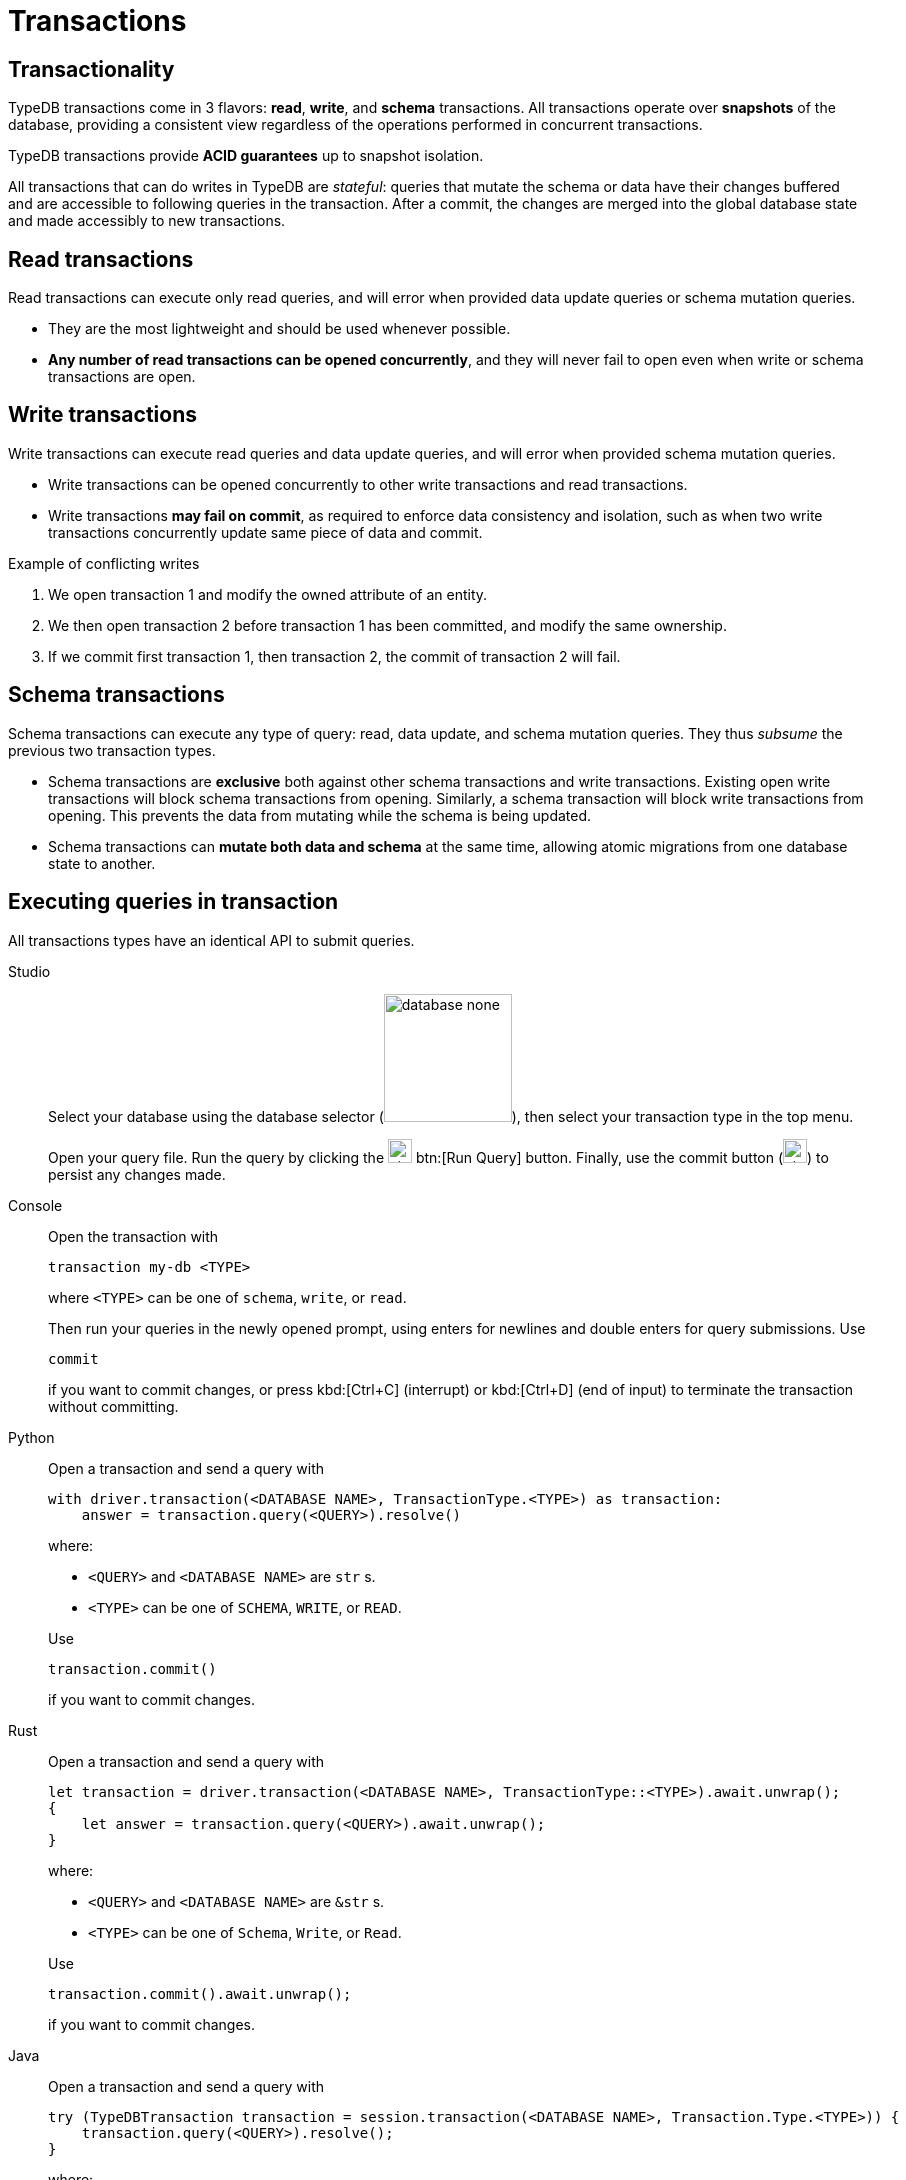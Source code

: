 = Transactions
:page-aliases: {page-version}@home::acid.adoc, {page-version}@manual::connecting/session.adoc, {page-version}@manual::connecting/transaction.adoc

== Transactionality

TypeDB transactions come in 3 flavors: *read*, *write*, and *schema* transactions. All transactions operate over *snapshots* of the database, providing a consistent view regardless of the operations performed in concurrent transactions.

TypeDB transactions provide *ACID guarantees* up to snapshot isolation.

All transactions that can do writes in TypeDB are __stateful__: queries that mutate the schema or data
have their changes buffered and are accessible to following queries in the transaction. After a commit,
the changes are merged into the global database state and made accessibly to new transactions.

== Read transactions

Read transactions can execute only read queries, and will error when provided data update queries or schema mutation queries.

* They are the most lightweight and should be used whenever possible.
* *Any number of read transactions can be opened concurrently*, and they
will never fail to open even when write or schema transactions are open.

== Write transactions

Write transactions can execute read queries and data update queries, and will error when provided schema mutation queries.

* Write transactions can be opened concurrently to other write transactions and read transactions.
* Write transactions *may fail on commit*, as required to enforce data consistency and isolation, such as when two write transactions concurrently update same piece of data and commit.

.Example of conflicting writes
[caption=""]
====
1. We open transaction 1 and modify the owned attribute of an entity.

2. We then open transaction 2 before transaction 1 has been committed, and modify the same ownership.

3. If we commit first transaction 1, then transaction 2, the commit of transaction 2 will fail.
====

== Schema transactions

Schema transactions can execute any type of query: read, data update, and schema mutation queries. They thus _subsume_ the previous two transaction types.

* Schema transactions are *exclusive* both against other schema transactions and write transactions. Existing open write transactions will block schema transactions from opening. Similarly, a schema transaction will block write transactions from opening.
This prevents the data from mutating while the schema is being updated.

* Schema transactions can *mutate both data and schema* at the same time, allowing atomic migrations from one database state to another.

== Executing queries in transaction

All transactions types have an identical API to submit queries.

[tabs]
====
Studio::
+
--
Select your database using the database selector (image:{page-component-version}@home::studio-icons/database-none.png[width=128]), then
select your transaction type in the top menu.

Open your query file.
Run the query by clicking the image:{page-version}@home::studio-icons/svg/studio_run.svg[width=24] btn:[Run Query] button.
Finally, use the commit button (image:{page-version}@home::studio-icons/svg/studio_check.svg[width=24]) to persist any changes made.
--

Console::
+
--
Open the transaction with

----
transaction my-db <TYPE>
----

where `<TYPE>` can be one of `schema`, `write`, or `read`.

Then run your queries in the newly opened prompt, using enters for newlines and double enters for query submissions.
Use

----
commit
----

if you want to commit changes, or press kbd:[Ctrl+C] (interrupt) or kbd:[Ctrl+D] (end of input) to terminate the transaction without
committing.
--

Python::
+
--
Open a transaction and send a query with

[,python,indent=0]
----
with driver.transaction(<DATABASE NAME>, TransactionType.<TYPE>) as transaction:
    answer = transaction.query(<QUERY>).resolve()
----

where:

- `<QUERY>` and `<DATABASE NAME>` are `str` s.
- `<TYPE>` can be one of `SCHEMA`, `WRITE`, or `READ`.

Use

[,python,indent=0]
----
transaction.commit()
----

if you want to commit changes.
--

Rust::
+
--
Open a transaction and send a query with

[,rust,indent=0]
----
let transaction = driver.transaction(<DATABASE NAME>, TransactionType::<TYPE>).await.unwrap();
{
    let answer = transaction.query(<QUERY>).await.unwrap();
}
----

where:

- `<QUERY>` and `<DATABASE NAME>` are `&str` s.
- `<TYPE>` can be one of `Schema`, `Write`, or `Read`.

Use

[,rust,indent=0]
----
    transaction.commit().await.unwrap();
----

if you want to commit changes.
--

Java::
+
--
Open a transaction and send a query with

[,java,indent=0]
----
 try (TypeDBTransaction transaction = session.transaction(<DATABASE NAME>, Transaction.Type.<TYPE>)) {
     transaction.query(<QUERY>).resolve();
 }
----

where:

- `<QUERY>` and `<DATABASE NAME>` are `String` s.
- `<TYPE>` can be one of `SCHEMA`, `WRITE`, or `READ`.

Use

[,java,indent=0]
----
transaction.commit();
----

if you want to commit changes.
--
====
